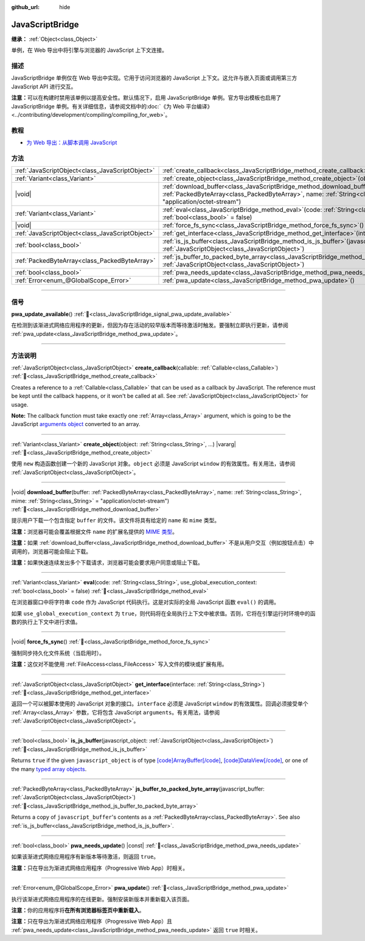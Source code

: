 :github_url: hide

.. DO NOT EDIT THIS FILE!!!
.. Generated automatically from Godot engine sources.
.. Generator: https://github.com/godotengine/godot/tree/master/doc/tools/make_rst.py.
.. XML source: https://github.com/godotengine/godot/tree/master/doc/classes/JavaScriptBridge.xml.

.. _class_JavaScriptBridge:

JavaScriptBridge
================

**继承：** :ref:`Object<class_Object>`

单例，在 Web 导出中将引擎与浏览器的 JavaScript 上下文连接。

.. rst-class:: classref-introduction-group

描述
----

JavaScriptBridge 单例仅在 Web 导出中实现。它用于访问浏览器的 JavaScript 上下文。这允许与嵌入页面或调用第三方 JavaScript API 进行交互。

\ **注意：**\ 可以在构建时禁用该单例以提高安全性。默认情况下，启用 JavaScriptBridge 单例。官方导出模板也启用了 JavaScriptBridge 单例。有关详细信息，请参阅文档中的\ :doc:`《为 Web 平台编译》 <../contributing/development/compiling/compiling_for_web>`\ 。

.. rst-class:: classref-introduction-group

教程
----

- `为 Web 导出：从脚本调用 JavaScript <../tutorials/export/exporting_for_web.html#calling-javascript-from-script>`__

.. rst-class:: classref-reftable-group

方法
----

.. table::
   :widths: auto

   +-------------------------------------------------+------------------------------------------------------------------------------------------------------------------------------------------------------------------------------------------------------------------------------------------+
   | :ref:`JavaScriptObject<class_JavaScriptObject>` | :ref:`create_callback<class_JavaScriptBridge_method_create_callback>`\ (\ callable\: :ref:`Callable<class_Callable>`\ )                                                                                                                  |
   +-------------------------------------------------+------------------------------------------------------------------------------------------------------------------------------------------------------------------------------------------------------------------------------------------+
   | :ref:`Variant<class_Variant>`                   | :ref:`create_object<class_JavaScriptBridge_method_create_object>`\ (\ object\: :ref:`String<class_String>`, ...\ ) |vararg|                                                                                                              |
   +-------------------------------------------------+------------------------------------------------------------------------------------------------------------------------------------------------------------------------------------------------------------------------------------------+
   | |void|                                          | :ref:`download_buffer<class_JavaScriptBridge_method_download_buffer>`\ (\ buffer\: :ref:`PackedByteArray<class_PackedByteArray>`, name\: :ref:`String<class_String>`, mime\: :ref:`String<class_String>` = "application/octet-stream"\ ) |
   +-------------------------------------------------+------------------------------------------------------------------------------------------------------------------------------------------------------------------------------------------------------------------------------------------+
   | :ref:`Variant<class_Variant>`                   | :ref:`eval<class_JavaScriptBridge_method_eval>`\ (\ code\: :ref:`String<class_String>`, use_global_execution_context\: :ref:`bool<class_bool>` = false\ )                                                                                |
   +-------------------------------------------------+------------------------------------------------------------------------------------------------------------------------------------------------------------------------------------------------------------------------------------------+
   | |void|                                          | :ref:`force_fs_sync<class_JavaScriptBridge_method_force_fs_sync>`\ (\ )                                                                                                                                                                  |
   +-------------------------------------------------+------------------------------------------------------------------------------------------------------------------------------------------------------------------------------------------------------------------------------------------+
   | :ref:`JavaScriptObject<class_JavaScriptObject>` | :ref:`get_interface<class_JavaScriptBridge_method_get_interface>`\ (\ interface\: :ref:`String<class_String>`\ )                                                                                                                         |
   +-------------------------------------------------+------------------------------------------------------------------------------------------------------------------------------------------------------------------------------------------------------------------------------------------+
   | :ref:`bool<class_bool>`                         | :ref:`is_js_buffer<class_JavaScriptBridge_method_is_js_buffer>`\ (\ javascript_object\: :ref:`JavaScriptObject<class_JavaScriptObject>`\ )                                                                                               |
   +-------------------------------------------------+------------------------------------------------------------------------------------------------------------------------------------------------------------------------------------------------------------------------------------------+
   | :ref:`PackedByteArray<class_PackedByteArray>`   | :ref:`js_buffer_to_packed_byte_array<class_JavaScriptBridge_method_js_buffer_to_packed_byte_array>`\ (\ javascript_buffer\: :ref:`JavaScriptObject<class_JavaScriptObject>`\ )                                                           |
   +-------------------------------------------------+------------------------------------------------------------------------------------------------------------------------------------------------------------------------------------------------------------------------------------------+
   | :ref:`bool<class_bool>`                         | :ref:`pwa_needs_update<class_JavaScriptBridge_method_pwa_needs_update>`\ (\ ) |const|                                                                                                                                                    |
   +-------------------------------------------------+------------------------------------------------------------------------------------------------------------------------------------------------------------------------------------------------------------------------------------------+
   | :ref:`Error<enum_@GlobalScope_Error>`           | :ref:`pwa_update<class_JavaScriptBridge_method_pwa_update>`\ (\ )                                                                                                                                                                        |
   +-------------------------------------------------+------------------------------------------------------------------------------------------------------------------------------------------------------------------------------------------------------------------------------------------+

.. rst-class:: classref-section-separator

----

.. rst-class:: classref-descriptions-group

信号
----

.. _class_JavaScriptBridge_signal_pwa_update_available:

.. rst-class:: classref-signal

**pwa_update_available**\ (\ ) :ref:`🔗<class_JavaScriptBridge_signal_pwa_update_available>`

在检测到该渐进式网络应用程序的更新，但因为存在活动的较早版本而等待激活时触发。要强制立即执行更新，请参阅 :ref:`pwa_update<class_JavaScriptBridge_method_pwa_update>`\ 。

.. rst-class:: classref-section-separator

----

.. rst-class:: classref-descriptions-group

方法说明
--------

.. _class_JavaScriptBridge_method_create_callback:

.. rst-class:: classref-method

:ref:`JavaScriptObject<class_JavaScriptObject>` **create_callback**\ (\ callable\: :ref:`Callable<class_Callable>`\ ) :ref:`🔗<class_JavaScriptBridge_method_create_callback>`

Creates a reference to a :ref:`Callable<class_Callable>` that can be used as a callback by JavaScript. The reference must be kept until the callback happens, or it won't be called at all. See :ref:`JavaScriptObject<class_JavaScriptObject>` for usage.

\ **Note:** The callback function must take exactly one :ref:`Array<class_Array>` argument, which is going to be the JavaScript `arguments object <https://developer.mozilla.org/en-US/docs/Web/JavaScript/Reference/Functions/arguments>`__ converted to an array.

.. rst-class:: classref-item-separator

----

.. _class_JavaScriptBridge_method_create_object:

.. rst-class:: classref-method

:ref:`Variant<class_Variant>` **create_object**\ (\ object\: :ref:`String<class_String>`, ...\ ) |vararg| :ref:`🔗<class_JavaScriptBridge_method_create_object>`

使用 ``new`` 构造函数创建一个新的 JavaScript 对象。\ ``object`` 必须是 JavaScript ``window`` 的有效属性。有关用法，请参阅 :ref:`JavaScriptObject<class_JavaScriptObject>`\ 。

.. rst-class:: classref-item-separator

----

.. _class_JavaScriptBridge_method_download_buffer:

.. rst-class:: classref-method

|void| **download_buffer**\ (\ buffer\: :ref:`PackedByteArray<class_PackedByteArray>`, name\: :ref:`String<class_String>`, mime\: :ref:`String<class_String>` = "application/octet-stream"\ ) :ref:`🔗<class_JavaScriptBridge_method_download_buffer>`

提示用户下载一个包含指定 ``buffer`` 的文件。该文件将具有给定的 ``name`` 和 ``mime`` 类型。

\ **注意：**\ 浏览器可能会覆盖根据文件 ``name`` 的扩展名提供的 `MIME 类型 <https://en.wikipedia.org/wiki/Media_type>`__\ 。

\ **注意：**\ 如果 :ref:`download_buffer<class_JavaScriptBridge_method_download_buffer>` 不是从用户交互（例如按钮点击）中调用的，浏览器可能会阻止下载。

\ **注意：**\ 如果快速连续发出多个下载请求，浏览器可能会要求用户同意或阻止下载。

.. rst-class:: classref-item-separator

----

.. _class_JavaScriptBridge_method_eval:

.. rst-class:: classref-method

:ref:`Variant<class_Variant>` **eval**\ (\ code\: :ref:`String<class_String>`, use_global_execution_context\: :ref:`bool<class_bool>` = false\ ) :ref:`🔗<class_JavaScriptBridge_method_eval>`

在浏览器窗口中将字符串 ``code`` 作为 JavaScript 代码执行。这是对实际的全局 JavaScript 函数 ``eval()`` 的调用。

如果 ``use_global_execution_context`` 为 ``true``\ ，则代码将在全局执行上下文中被求值。否则，它将在引擎运行时环境中的函数的执行上下文中进行求值。

.. rst-class:: classref-item-separator

----

.. _class_JavaScriptBridge_method_force_fs_sync:

.. rst-class:: classref-method

|void| **force_fs_sync**\ (\ ) :ref:`🔗<class_JavaScriptBridge_method_force_fs_sync>`

强制同步持久化文件系统（当启用时）。

\ **注意：**\ 这仅对不能使用 :ref:`FileAccess<class_FileAccess>` 写入文件的模块或扩展有用。

.. rst-class:: classref-item-separator

----

.. _class_JavaScriptBridge_method_get_interface:

.. rst-class:: classref-method

:ref:`JavaScriptObject<class_JavaScriptObject>` **get_interface**\ (\ interface\: :ref:`String<class_String>`\ ) :ref:`🔗<class_JavaScriptBridge_method_get_interface>`

返回一个可以被脚本使用的 JavaScript 对象的接口。\ ``interface`` 必须是 JavaScript ``window`` 的有效属性。回调必须接受单个 :ref:`Array<class_Array>` 参数，它将包含 JavaScript ``arguments``\ 。有关用法，请参阅 :ref:`JavaScriptObject<class_JavaScriptObject>`\ 。

.. rst-class:: classref-item-separator

----

.. _class_JavaScriptBridge_method_is_js_buffer:

.. rst-class:: classref-method

:ref:`bool<class_bool>` **is_js_buffer**\ (\ javascript_object\: :ref:`JavaScriptObject<class_JavaScriptObject>`\ ) :ref:`🔗<class_JavaScriptBridge_method_is_js_buffer>`

Returns ``true`` if the given ``javascript_object`` is of type `[code]ArrayBuffer[/code] <https://developer.mozilla.org/en-US/docs/Web/JavaScript/Reference/Global_Objects/ArrayBuffer>`__, `[code]DataView[/code] <https://developer.mozilla.org/en-US/docs/Web/JavaScript/Reference/Global_Objects/DataView>`__, or one of the many `typed array objects <https://developer.mozilla.org/en-US/docs/Web/JavaScript/Reference/Global_Objects/TypedArray>`__.

.. rst-class:: classref-item-separator

----

.. _class_JavaScriptBridge_method_js_buffer_to_packed_byte_array:

.. rst-class:: classref-method

:ref:`PackedByteArray<class_PackedByteArray>` **js_buffer_to_packed_byte_array**\ (\ javascript_buffer\: :ref:`JavaScriptObject<class_JavaScriptObject>`\ ) :ref:`🔗<class_JavaScriptBridge_method_js_buffer_to_packed_byte_array>`

Returns a copy of ``javascript_buffer``'s contents as a :ref:`PackedByteArray<class_PackedByteArray>`. See also :ref:`is_js_buffer<class_JavaScriptBridge_method_is_js_buffer>`.

.. rst-class:: classref-item-separator

----

.. _class_JavaScriptBridge_method_pwa_needs_update:

.. rst-class:: classref-method

:ref:`bool<class_bool>` **pwa_needs_update**\ (\ ) |const| :ref:`🔗<class_JavaScriptBridge_method_pwa_needs_update>`

如果该渐进式网络应用程序有新版本等待激活，则返回 ``true``\ 。

\ **注意：**\ 只在导出为渐进式网络应用程序（Progressive Web App）时相关。

.. rst-class:: classref-item-separator

----

.. _class_JavaScriptBridge_method_pwa_update:

.. rst-class:: classref-method

:ref:`Error<enum_@GlobalScope_Error>` **pwa_update**\ (\ ) :ref:`🔗<class_JavaScriptBridge_method_pwa_update>`

执行该渐进式网络应用程序的在线更新。强制安装新版本并重新载入该页面。

\ **注意：**\ 你的应用程序将\ **在所有浏览器标签页中重新载入**\ 。

\ **注意：**\ 只在导出为渐进式网络应用程序（Progressive Web App）且 :ref:`pwa_needs_update<class_JavaScriptBridge_method_pwa_needs_update>` 返回 ``true`` 时相关。

.. |virtual| replace:: :abbr:`virtual (本方法通常需要用户覆盖才能生效。)`
.. |const| replace:: :abbr:`const (本方法无副作用，不会修改该实例的任何成员变量。)`
.. |vararg| replace:: :abbr:`vararg (本方法除了能接受在此处描述的参数外，还能够继续接受任意数量的参数。)`
.. |constructor| replace:: :abbr:`constructor (本方法用于构造某个类型。)`
.. |static| replace:: :abbr:`static (调用本方法无需实例，可直接使用类名进行调用。)`
.. |operator| replace:: :abbr:`operator (本方法描述的是使用本类型作为左操作数的有效运算符。)`
.. |bitfield| replace:: :abbr:`BitField (这个值是由下列位标志构成位掩码的整数。)`
.. |void| replace:: :abbr:`void (无返回值。)`
